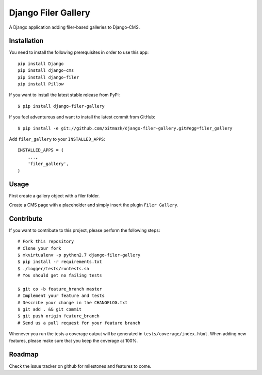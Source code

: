 Django Filer Gallery
====================

A Django application adding filer-based galleries to Django-CMS.


Installation
------------

You need to install the following prerequisites in order to use this app::

    pip install Django
    pip install django-cms
    pip install django-filer
    pip install Pillow

If you want to install the latest stable release from PyPi::

    $ pip install django-filer-gallery

If you feel adventurous and want to install the latest commit from GitHub::

    $ pip install -e git://github.com/bitmazk/django-filer-gallery.git#egg=filer_gallery

Add ``filer_gallery`` to your ``INSTALLED_APPS``::

    INSTALLED_APPS = (
        ...,
        'filer_gallery',
    )


Usage
-----

First create a gallery object with a filer folder.

Create a CMS page with a placeholder and simply insert the plugin
``Filer Gallery``.


Contribute
----------

If you want to contribute to this project, please perform the following steps::

    # Fork this repository
    # Clone your fork
    $ mkvirtualenv -p python2.7 django-filer-gallery
    $ pip install -r requirements.txt
    $ ./logger/tests/runtests.sh
    # You should get no failing tests

    $ git co -b feature_branch master
    # Implement your feature and tests
    # Describe your change in the CHANGELOG.txt
    $ git add . && git commit
    $ git push origin feature_branch
    # Send us a pull request for your feature branch

Whenever you run the tests a coverage output will be generated in
``tests/coverage/index.html``. When adding new features, please make sure that
you keep the coverage at 100%.


Roadmap
-------

Check the issue tracker on github for milestones and features to come.

